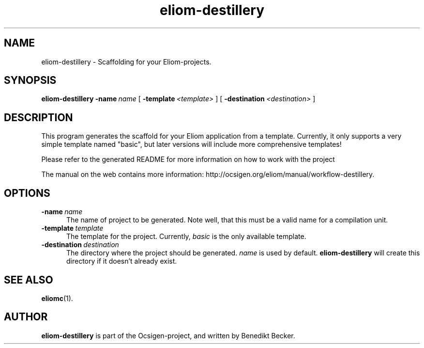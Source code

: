 .TH eliom-destillery 1 2012-12-17
.SH NAME
eliom-destillery \- Scaffolding for your Eliom-projects.
.SH SYNOPSIS
.B eliom-destillery
.BI \-name \ name
[
.BI \-template \ <template>
] [
.BI \-destination \ <destination>
]
.SH DESCRIPTION
This program generates the scaffold for your Eliom application
from a template. Currently, it only supports a very simple
template named "basic", but later versions will include more
comprehensive templates!
.P
Please refer to the generated README for more information on how to
work with the project
.P
The manual on the web contains more information:
http://ocsigen.org/eliom/manual/workflow-destillery.
.SH OPTIONS
.TP 5
.BI \-name \ name
The name of project to be generated. Note well, that this must be a
valid name for a compilation unit.
.TP
.BI \-template \ template
The template for the project. Currently,
.I basic
is the only available template.
.TP
.BI \-destination \ destination
The directory where the project should be generated.
.I name
is used by default.
.B eliom-destillery
will create this directory if it doesn't already exist.
.SH SEE ALSO
.BR eliomc (1).
.SH AUTHOR
.B eliom-destillery
is part of the Ocsigen-project, and written by
Benedikt Becker.
